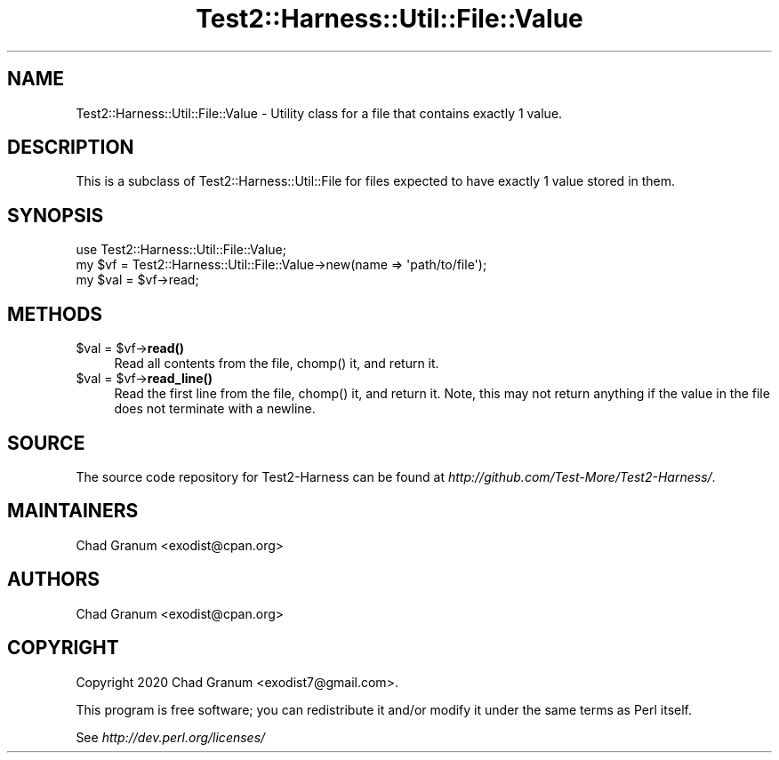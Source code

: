 .\" -*- mode: troff; coding: utf-8 -*-
.\" Automatically generated by Pod::Man 5.01 (Pod::Simple 3.43)
.\"
.\" Standard preamble:
.\" ========================================================================
.de Sp \" Vertical space (when we can't use .PP)
.if t .sp .5v
.if n .sp
..
.de Vb \" Begin verbatim text
.ft CW
.nf
.ne \\$1
..
.de Ve \" End verbatim text
.ft R
.fi
..
.\" \*(C` and \*(C' are quotes in nroff, nothing in troff, for use with C<>.
.ie n \{\
.    ds C` ""
.    ds C' ""
'br\}
.el\{\
.    ds C`
.    ds C'
'br\}
.\"
.\" Escape single quotes in literal strings from groff's Unicode transform.
.ie \n(.g .ds Aq \(aq
.el       .ds Aq '
.\"
.\" If the F register is >0, we'll generate index entries on stderr for
.\" titles (.TH), headers (.SH), subsections (.SS), items (.Ip), and index
.\" entries marked with X<> in POD.  Of course, you'll have to process the
.\" output yourself in some meaningful fashion.
.\"
.\" Avoid warning from groff about undefined register 'F'.
.de IX
..
.nr rF 0
.if \n(.g .if rF .nr rF 1
.if (\n(rF:(\n(.g==0)) \{\
.    if \nF \{\
.        de IX
.        tm Index:\\$1\t\\n%\t"\\$2"
..
.        if !\nF==2 \{\
.            nr % 0
.            nr F 2
.        \}
.    \}
.\}
.rr rF
.\" ========================================================================
.\"
.IX Title "Test2::Harness::Util::File::Value 3"
.TH Test2::Harness::Util::File::Value 3 2023-10-03 "perl v5.38.0" "User Contributed Perl Documentation"
.\" For nroff, turn off justification.  Always turn off hyphenation; it makes
.\" way too many mistakes in technical documents.
.if n .ad l
.nh
.SH NAME
Test2::Harness::Util::File::Value \- Utility class for a file that contains
exactly 1 value.
.SH DESCRIPTION
.IX Header "DESCRIPTION"
This is a subclass of Test2::Harness::Util::File for files expected to have
exactly 1 value stored in them.
.SH SYNOPSIS
.IX Header "SYNOPSIS"
.Vb 1
\&    use Test2::Harness::Util::File::Value;
\&
\&    my $vf = Test2::Harness::Util::File::Value\->new(name => \*(Aqpath/to/file\*(Aq);
\&    my $val = $vf\->read;
.Ve
.SH METHODS
.IX Header "METHODS"
.ie n .IP "$val = $vf\->\fBread()\fR" 4
.el .IP "\f(CW$val\fR = \f(CW$vf\fR\->\fBread()\fR" 4
.IX Item "$val = $vf->read()"
Read all contents from the file, \f(CWchomp()\fR it, and return it.
.ie n .IP "$val = $vf\->\fBread_line()\fR" 4
.el .IP "\f(CW$val\fR = \f(CW$vf\fR\->\fBread_line()\fR" 4
.IX Item "$val = $vf->read_line()"
Read the first line from the file, \f(CWchomp()\fR it, and return it. Note, this
may not return anything if the value in the file does not terminate with a
newline.
.SH SOURCE
.IX Header "SOURCE"
The source code repository for Test2\-Harness can be found at
\&\fIhttp://github.com/Test\-More/Test2\-Harness/\fR.
.SH MAINTAINERS
.IX Header "MAINTAINERS"
.IP "Chad Granum <exodist@cpan.org>" 4
.IX Item "Chad Granum <exodist@cpan.org>"
.SH AUTHORS
.IX Header "AUTHORS"
.PD 0
.IP "Chad Granum <exodist@cpan.org>" 4
.IX Item "Chad Granum <exodist@cpan.org>"
.PD
.SH COPYRIGHT
.IX Header "COPYRIGHT"
Copyright 2020 Chad Granum <exodist7@gmail.com>.
.PP
This program is free software; you can redistribute it and/or
modify it under the same terms as Perl itself.
.PP
See \fIhttp://dev.perl.org/licenses/\fR
